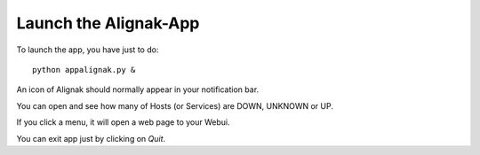 .. _launch:

Launch the Alignak-App
======================

To launch the app, you have just to do::

    python appalignak.py &

An icon of Alignak should normally appear in your notification bar.

You can open and see how many of Hosts (or Services) are DOWN, UNKNOWN or UP. 

If you click a menu, it will open a web page to your Webui.

You can exit app just by clicking on *Quit*.

